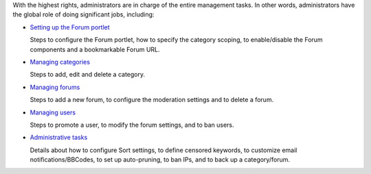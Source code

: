 With the highest rights, administrators are in charge of the entire
management tasks. In other words, administrators have the global role of
doing significant jobs, including:

-  `Setting up the Forum
   portlet <#PLFUserGuide.BuildingYourForum.Administrator.SettingUpForumPortlet>`__

   Steps to configure the Forum portlet, how to specify the category
   scoping, to enable/disable the Forum components and a bookmarkable
   Forum URL.

-  `Managing
   categories <#PLFUserGuide.BuildingYourForum.Administrator.ManagingCategories>`__

   Steps to add, edit and delete a category.

-  `Managing
   forums <#PLFUserGuide.BuildingYourForum.Administrator.ManagingForums>`__

   Steps to add a new forum, to configure the moderation settings and to
   delete a forum.

-  `Managing
   users <#PLFUserGuide.BuildingYourForum.Administrator.ManagingUsers>`__

   Steps to promote a user, to modify the forum settings, and to ban
   users.

-  `Administrative
   tasks <#PLFUserGuide.BuildingYourForum.Administrator.AdministrativeTasks>`__

   Details about how to configure Sort settings, to define censored
   keywords, to customize email notifications/BBCodes, to set up
   auto-pruning, to ban IPs, and to back up a category/forum.
